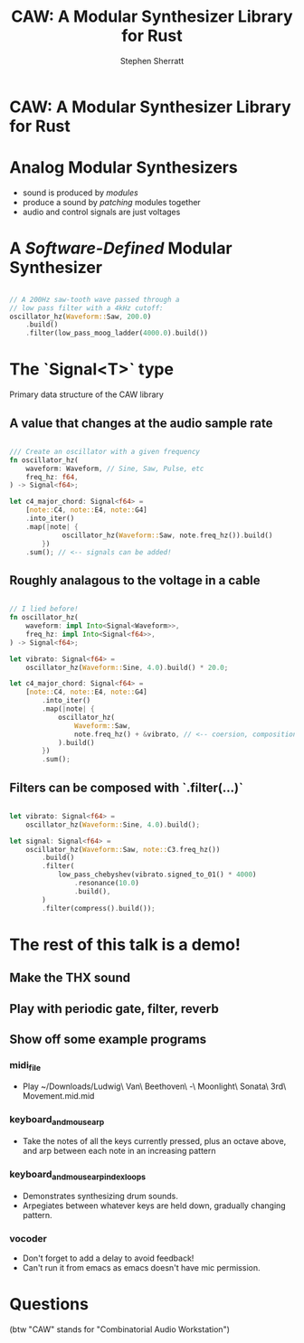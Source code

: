 #+title: CAW: A Modular Synthesizer Library for Rust
#+author: Stephen Sherratt
#+email: stephen@sherra.tt

* CAW: A Modular Synthesizer Library for Rust

[[file:./logo.png]]
# (image credit: my sister!)

* Analog Modular Synthesizers

[[file:./moog.jpg]]
# (image credit: thesilo.ca)

- sound is produced by /modules/
- produce a sound by /patching/ modules together
- audio and control signals are just voltages

* A /Software-Defined/ Modular Synthesizer

#+begin_src rust

// A 200Hz saw-tooth wave passed through a
// low pass filter with a 4kHz cutoff:
oscillator_hz(Waveform::Saw, 200.0)
    .build()
    .filter(low_pass_moog_ladder(4000.0).build())

#+end_src

* The `Signal<T>` type

Primary data structure of the CAW library

** A value that changes at the audio sample rate

#+begin_src rust

/// Create an oscillator with a given frequency
fn oscillator_hz(
    waveform: Waveform, // Sine, Saw, Pulse, etc
    freq_hz: f64,
) -> Signal<f64>;

let c4_major_chord: Signal<f64> =
    [note::C4, note::E4, note::G4]
	.into_iter()
	.map(|note| {
             oscillator_hz(Waveform::Saw, note.freq_hz()).build()
        })
	.sum(); // <-- signals can be added!
#+end_src

** Roughly analagous to the voltage in a cable

#+begin_src rust

// I lied before!
fn oscillator_hz(
    waveform: impl Into<Signal<Waveform>>,
    freq_hz: impl Into<Signal<f64>>,
) -> Signal<f64>;

let vibrato: Signal<f64> =
    oscillator_hz(Waveform::Sine, 4.0).build() * 20.0;

let c4_major_chord: Signal<f64> =
    [note::C4, note::E4, note::G4]
        .into_iter()
        .map(|note| {
            oscillator_hz(
                Waveform::Saw,
                note.freq_hz() + &vibrato, // <-- coersion, composition
            ).build()
        })
        .sum();
#+end_src

** Filters can be composed with `.filter(...)`

#+begin_src rust

let vibrato: Signal<f64> =
    oscillator_hz(Waveform::Sine, 4.0).build();

let signal: Signal<f64> =
    oscillator_hz(Waveform::Saw, note::C3.freq_hz())
        .build()
        .filter(
            low_pass_chebyshev(vibrato.signed_to_01() * 4000)
                .resonance(10.0)
                .build(),
        )
        .filter(compress().build());

#+end_src

* The rest of this talk is a demo!



** Make the THX sound

** Play with periodic gate, filter, reverb

** Show off some example programs

*** midi_file

- Play ~/Downloads/Ludwig\ Van\ Beethoven\ -\ Moonlight\ Sonata\ 3rd\ Movement.mid.mid

*** keyboard_and_mouse_arp

- Take the notes of all the keys currently pressed, plus an octave above, and arp between each note in an increasing pattern

*** keyboard_and_mouse_arp_index_loops

- Demonstrates synthesizing drum sounds.
- Arpegiates between whatever keys are held down, gradually changing pattern.

*** vocoder

- Don't forget to add a delay to avoid feedback!
- Can't run it from emacs as emacs doesn't have mic permission.

* Questions

(btw "CAW" stands for "Combinatorial Audio Workstation")

